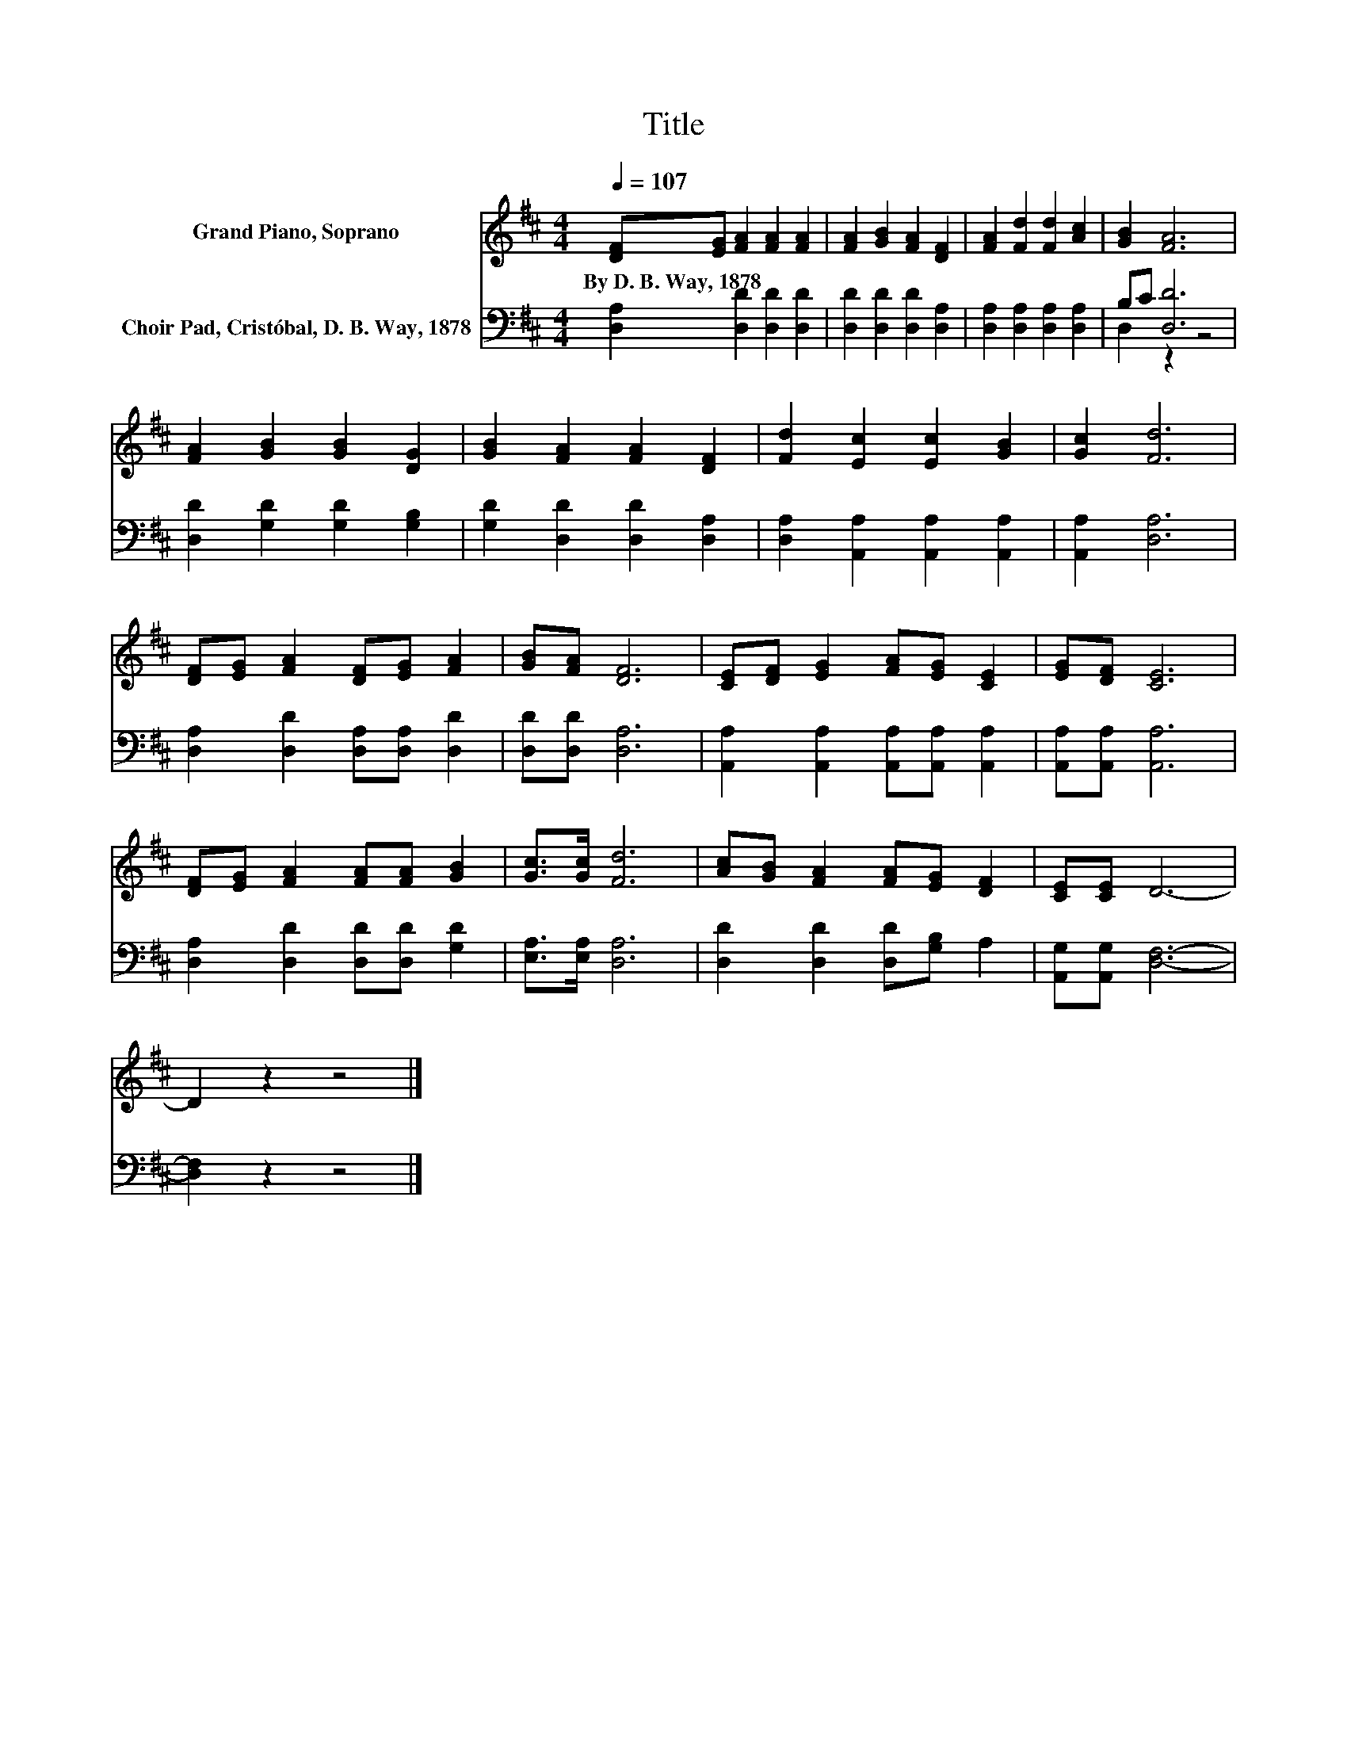 X:1
T:Title
%%score 1 ( 2 3 )
L:1/8
Q:1/4=107
M:4/4
K:D
V:1 treble nm="Grand Piano, Soprano"
V:2 bass nm="Choir Pad, Cristóbal, D. B. Way, 1878"
V:3 bass 
V:1
 [DF][EG] [FA]2 [FA]2 [FA]2 | [FA]2 [GB]2 [FA]2 [DF]2 | [FA]2 [Fd]2 [Fd]2 [Ac]2 | [GB]2 [FA]6 | %4
w: By~D.~B.~Way,~1878 * * * *||||
 [FA]2 [GB]2 [GB]2 [DG]2 | [GB]2 [FA]2 [FA]2 [DF]2 | [Fd]2 [Ec]2 [Ec]2 [GB]2 | [Gc]2 [Fd]6 | %8
w: ||||
 [DF][EG] [FA]2 [DF][EG] [FA]2 | [GB][FA] [DF]6 | [CE][DF] [EG]2 [FA][EG] [CE]2 | [EG][DF] [CE]6 | %12
w: ||||
 [DF][EG] [FA]2 [FA][FA] [GB]2 | [Gc]>[Gc] [Fd]6 | [Ac][GB] [FA]2 [FA][EG] [DF]2 | [CE][CE] D6- | %16
w: ||||
 D2 z2 z4 |] %17
w: |
V:2
 [D,A,]2 [D,D]2 [D,D]2 [D,D]2 | [D,D]2 [D,D]2 [D,D]2 [D,A,]2 | [D,A,]2 [D,A,]2 [D,A,]2 [D,A,]2 | %3
 B,C [D,D]6 | [D,D]2 [G,D]2 [G,D]2 [G,B,]2 | [G,D]2 [D,D]2 [D,D]2 [D,A,]2 | %6
 [D,A,]2 [A,,A,]2 [A,,A,]2 [A,,A,]2 | [A,,A,]2 [D,A,]6 | [D,A,]2 [D,D]2 [D,A,][D,A,] [D,D]2 | %9
 [D,D][D,D] [D,A,]6 | [A,,A,]2 [A,,A,]2 [A,,A,][A,,A,] [A,,A,]2 | [A,,A,][A,,A,] [A,,A,]6 | %12
 [D,A,]2 [D,D]2 [D,D][D,D] [G,D]2 | [E,A,]>[E,A,] [D,A,]6 | [D,D]2 [D,D]2 [D,D][G,B,] A,2 | %15
 [A,,G,][A,,G,] [D,F,]6- | [D,F,]2 z2 z4 |] %17
V:3
 x8 | x8 | x8 | D,2 z2 z4 | x8 | x8 | x8 | x8 | x8 | x8 | x8 | x8 | x8 | x8 | x8 | x8 | x8 |] %17

